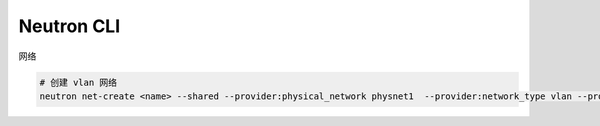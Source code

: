 Neutron CLI
===========


网络

.. code-block:: bash

   # 创建 vlan 网络
   neutron net-create <name> --shared --provider:physical_network physnet1  --provider:network_type vlan --provider:segmentation_id 16